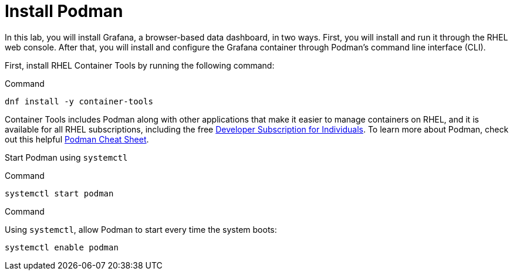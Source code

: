 = Install Podman

In this lab, you will install Grafana, a browser-based data dashboard,
in two ways. First, you will install and run it through the RHEL web
console. After that, you will install and configure the Grafana
container through Podman’s command line interface (CLI).

First, install RHEL Container Tools by running the following command:

.Command
[source,bash,subs="+macros,+attributes",role=execute]
----
dnf install -y container-tools
----

Container Tools includes Podman along with other applications that make
it easier to manage containers on RHEL, and it is available for all RHEL
subscriptions, including the free
https://developers.redhat.com/articles/faqs-no-cost-red-hat-enterprise-linux#[Developer
Subscription for Individuals]. To learn more about Podman, check out
this helpful
https://developers.redhat.com/cheat-sheets/podman-cheat-sheet[Podman
Cheat Sheet].

Start Podman using `+systemctl+`

.Command
[source,bash,subs="+macros,+attributes",role=execute]
----
systemctl start podman
----

.Command
Using `+systemctl+`, allow Podman to start every time the system boots:

[source,bash,subs="+macros,+attributes",role=execute]
----
systemctl enable podman
----
